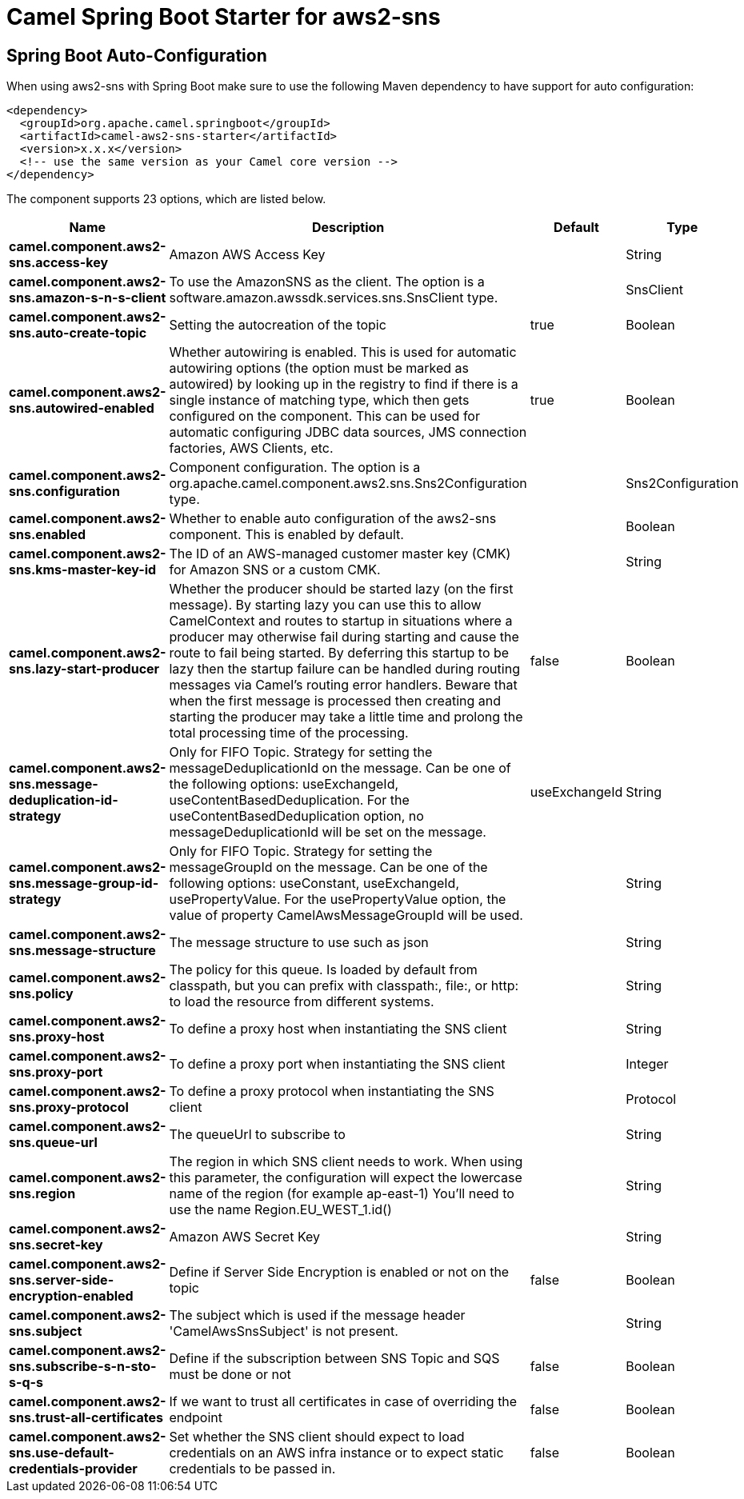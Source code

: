 // spring-boot-auto-configure options: START
:page-partial:
:doctitle: Camel Spring Boot Starter for aws2-sns

== Spring Boot Auto-Configuration

When using aws2-sns with Spring Boot make sure to use the following Maven dependency to have support for auto configuration:

[source,xml]
----
<dependency>
  <groupId>org.apache.camel.springboot</groupId>
  <artifactId>camel-aws2-sns-starter</artifactId>
  <version>x.x.x</version>
  <!-- use the same version as your Camel core version -->
</dependency>
----


The component supports 23 options, which are listed below.



[width="100%",cols="2,5,^1,2",options="header"]
|===
| Name | Description | Default | Type
| *camel.component.aws2-sns.access-key* | Amazon AWS Access Key |  | String
| *camel.component.aws2-sns.amazon-s-n-s-client* | To use the AmazonSNS as the client. The option is a software.amazon.awssdk.services.sns.SnsClient type. |  | SnsClient
| *camel.component.aws2-sns.auto-create-topic* | Setting the autocreation of the topic | true | Boolean
| *camel.component.aws2-sns.autowired-enabled* | Whether autowiring is enabled. This is used for automatic autowiring options (the option must be marked as autowired) by looking up in the registry to find if there is a single instance of matching type, which then gets configured on the component. This can be used for automatic configuring JDBC data sources, JMS connection factories, AWS Clients, etc. | true | Boolean
| *camel.component.aws2-sns.configuration* | Component configuration. The option is a org.apache.camel.component.aws2.sns.Sns2Configuration type. |  | Sns2Configuration
| *camel.component.aws2-sns.enabled* | Whether to enable auto configuration of the aws2-sns component. This is enabled by default. |  | Boolean
| *camel.component.aws2-sns.kms-master-key-id* | The ID of an AWS-managed customer master key (CMK) for Amazon SNS or a custom CMK. |  | String
| *camel.component.aws2-sns.lazy-start-producer* | Whether the producer should be started lazy (on the first message). By starting lazy you can use this to allow CamelContext and routes to startup in situations where a producer may otherwise fail during starting and cause the route to fail being started. By deferring this startup to be lazy then the startup failure can be handled during routing messages via Camel's routing error handlers. Beware that when the first message is processed then creating and starting the producer may take a little time and prolong the total processing time of the processing. | false | Boolean
| *camel.component.aws2-sns.message-deduplication-id-strategy* | Only for FIFO Topic. Strategy for setting the messageDeduplicationId on the message. Can be one of the following options: useExchangeId, useContentBasedDeduplication. For the useContentBasedDeduplication option, no messageDeduplicationId will be set on the message. | useExchangeId | String
| *camel.component.aws2-sns.message-group-id-strategy* | Only for FIFO Topic. Strategy for setting the messageGroupId on the message. Can be one of the following options: useConstant, useExchangeId, usePropertyValue. For the usePropertyValue option, the value of property CamelAwsMessageGroupId will be used. |  | String
| *camel.component.aws2-sns.message-structure* | The message structure to use such as json |  | String
| *camel.component.aws2-sns.policy* | The policy for this queue. Is loaded by default from classpath, but you can prefix with classpath:, file:, or http: to load the resource from different systems. |  | String
| *camel.component.aws2-sns.proxy-host* | To define a proxy host when instantiating the SNS client |  | String
| *camel.component.aws2-sns.proxy-port* | To define a proxy port when instantiating the SNS client |  | Integer
| *camel.component.aws2-sns.proxy-protocol* | To define a proxy protocol when instantiating the SNS client |  | Protocol
| *camel.component.aws2-sns.queue-url* | The queueUrl to subscribe to |  | String
| *camel.component.aws2-sns.region* | The region in which SNS client needs to work. When using this parameter, the configuration will expect the lowercase name of the region (for example ap-east-1) You'll need to use the name Region.EU_WEST_1.id() |  | String
| *camel.component.aws2-sns.secret-key* | Amazon AWS Secret Key |  | String
| *camel.component.aws2-sns.server-side-encryption-enabled* | Define if Server Side Encryption is enabled or not on the topic | false | Boolean
| *camel.component.aws2-sns.subject* | The subject which is used if the message header 'CamelAwsSnsSubject' is not present. |  | String
| *camel.component.aws2-sns.subscribe-s-n-sto-s-q-s* | Define if the subscription between SNS Topic and SQS must be done or not | false | Boolean
| *camel.component.aws2-sns.trust-all-certificates* | If we want to trust all certificates in case of overriding the endpoint | false | Boolean
| *camel.component.aws2-sns.use-default-credentials-provider* | Set whether the SNS client should expect to load credentials on an AWS infra instance or to expect static credentials to be passed in. | false | Boolean
|===
// spring-boot-auto-configure options: END
